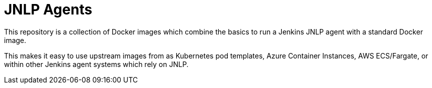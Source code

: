 = JNLP Agents

This repository is a collection of Docker images which combine the basics
to run a Jenkins JNLP agent with a standard Docker image.

This makes it easy to use upstream images from as Kubernetes pod templates,
Azure Container Instances, AWS ECS/Fargate, or within other Jenkins agent
systems which rely on JNLP.

